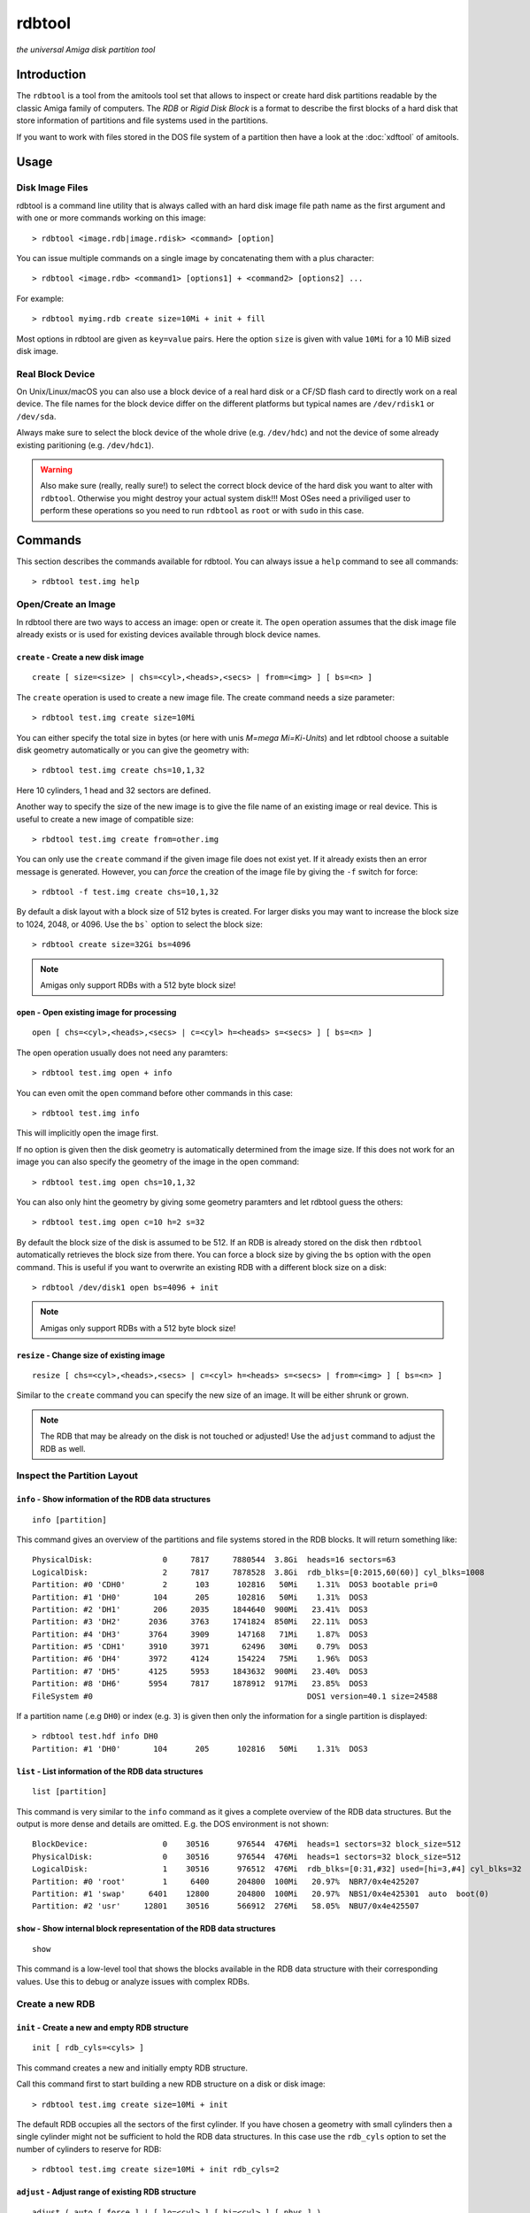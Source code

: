 #######
rdbtool
#######

*the universal Amiga disk partition tool*

************
Introduction
************

The ``rdbtool`` is a tool from the amitools tool set that allows to inspect or
create hard disk partitions readable by the classic Amiga family of computers.
The *RDB* or *Rigid Disk Block* is a format to describe the first blocks of a
hard disk that store information of partitions and file systems used in the
partitions.

If you want to work with files stored in the DOS file system of a partition
then have a look at the :doc:`xdftool` of amitools.

*****
Usage
*****

Disk Image Files
================

rdbtool is a command line utility that is always called with an hard disk
image file path name as the first argument and with one or more commands
working on this image::

  > rdbtool <image.rdb|image.rdisk> <command> [option]

You can issue multiple commands on a single image by concatenating them with
a plus character::

  > rdbtool <image.rdb> <command1> [options1] + <command2> [options2] ...

For example::

  > rdbtool myimg.rdb create size=10Mi + init + fill

Most options in rdbtool are given as ``key=value`` pairs. Here the option
``size`` is given with value ``10Mi`` for a 10 MiB sized disk image.

Real Block Device
=================

On Unix/Linux/macOS you can also use a block device of a real hard disk or a
CF/SD flash card to directly work on a real device. The file names for the
block device differ on the different platforms but typical names are
``/dev/rdisk1`` or ``/dev/sda``.

Always make sure to select the block device of the whole drive (e.g.
``/dev/hdc``) and not the device of some already existing paritioning (e.g.
``/dev/hdc1``).

.. warning::

  Also make sure (really, really sure!) to select the correct block device of
  the hard disk you want to alter with ``rdbtool``. Otherwise you might
  destroy your actual system disk!!! Most OSes need a priviliged user to
  perform these operations so you need to run ``rdbtool`` as ``root`` or with
  ``sudo`` in this case.


********
Commands
********

This section describes the commands available for rdbtool. You can always
issue a ``help`` command to see all commands::

  > rdbtool test.img help


Open/Create an Image
====================

In rdbtool there are two ways to access an image: open or create it. The
``open`` operation assumes that the disk image file already exists or is used
for existing devices available through block device names.


``create`` - Create a new disk image
------------------------------------

::

  create [ size=<size> | chs=<cyl>,<heads>,<secs> | from=<img> ] [ bs=<n> ]

The ``create`` operation is used to create a new image file. The create
command needs a size parameter::

  > rdbtool test.img create size=10Mi

You can either specify the total size in bytes (or here with unis *M=mega
Mi=Ki-Units*) and let rdbtool choose a suitable disk geometry automatically or
you can give the geometry with::

  > rdbtool test.img create chs=10,1,32

Here 10 cylinders, 1 head and 32 sectors are defined.

Another way to specify the size of the new image is to give the file name
of an existing image or real device. This is useful to create a new image
of compatible size::

  > rbdtool test.img create from=other.img

You can only use the ``create`` command if the given image file does not exist
yet. If it already exists then an error message is generated. However, you can
*force* the creation of the image file by giving the ``-f`` switch for force::

  > rdbtool -f test.img create chs=10,1,32

By default a disk layout with a block size of 512 bytes is created. For larger
disks you may want to increase the block size to 1024, 2048, or 4096. Use the
``bs``` option to select the block size::

  > rdbtool create size=32Gi bs=4096

.. note:: Amigas only support RDBs with a 512 byte block size!


``open`` - Open existing image for processing
---------------------------------------------

::

  open [ chs=<cyl>,<heads>,<secs> | c=<cyl> h=<heads> s=<secs> ] [ bs=<n> ]

The open operation usually does not need any paramters::

  > rdbtool test.img open + info

You can even omit the ``open`` command before other commands in this case::

  > rdbtool test.img info

This will implicitly open the image first.

If no option is given then the disk geometry is automatically determined from
the image size. If this does not work for an image you can also specify the
geometry of the image in the open command::

  > rdbtool test.img open chs=10,1,32

You can also only hint the geometry by giving some geometry paramters and let
rdbtool guess the others::

  > rdbtool test.img open c=10 h=2 s=32

By default the block size of the disk is assumed to be 512. If an RDB is
already stored on the disk then ``rdbtool`` automatically retrieves the block
size from there. You can force a block size by giving the ``bs`` option with
the ``open`` command. This is useful if you want to overwrite an existing RDB
with a different block size on a disk::

  > rdbtool /dev/disk1 open bs=4096 + init

.. note:: Amigas only support RDBs with a 512 byte block size!


``resize`` - Change size of existing image
---------------------------------------------

::

  resize [ chs=<cyl>,<heads>,<secs> | c=<cyl> h=<heads> s=<secs> | from=<img> ] [ bs=<n> ]

Similar to the ``create`` command you can specify the new size of an image.
It will be either shrunk or grown.

.. note:: 

  The RDB that may be already on the disk is not touched or adjusted!
  Use the ``adjust`` command to adjust the RDB as well.


Inspect the Partition Layout
============================

``info`` - Show information of the RDB data structures
------------------------------------------------------

::

  info [partition]

This command gives an overview of the partitions and file systems stored in
the RDB blocks. It will return something like::

  PhysicalDisk:               0     7817     7880544  3.8Gi  heads=16 sectors=63
  LogicalDisk:                2     7817     7878528  3.8Gi  rdb_blks=[0:2015,60(60)] cyl_blks=1008
  Partition: #0 'CDH0'        2      103      102816   50Mi    1.31%  DOS3 bootable pri=0
  Partition: #1 'DH0'       104      205      102816   50Mi    1.31%  DOS3
  Partition: #2 'DH1'       206     2035     1844640  900Mi   23.41%  DOS3
  Partition: #3 'DH2'      2036     3763     1741824  850Mi   22.11%  DOS3
  Partition: #4 'DH3'      3764     3909      147168   71Mi    1.87%  DOS3
  Partition: #5 'CDH1'     3910     3971       62496   30Mi    0.79%  DOS3
  Partition: #6 'DH4'      3972     4124      154224   75Mi    1.96%  DOS3
  Partition: #7 'DH5'      4125     5953     1843632  900Mi   23.40%  DOS3
  Partition: #8 'DH6'      5954     7817     1878912  917Mi   23.85%  DOS3
  FileSystem #0                                              DOS1 version=40.1 size=24588

If a partition name (.e.g ``DH0``) or index (e.g. ``3``) is given then only
the information for a single partition is displayed::

  > rdbtool test.hdf info DH0
  Partition: #1 'DH0'       104      205      102816   50Mi    1.31%  DOS3

``list`` - List information of the RDB data structures
------------------------------------------------------

::

  list [partition]

This command is very similar to the ``info`` command as it gives a
complete overview of the RDB data structures. But the output is more
dense and details are omitted. E.g. the DOS environment is not shown::

  BlockDevice:                0    30516      976544  476Mi  heads=1 sectors=32 block_size=512
  PhysicalDisk:               0    30516      976544  476Mi  heads=1 sectors=32 block_size=512
  LogicalDisk:                1    30516      976512  476Mi  rdb_blks=[0:31,#32] used=[hi=3,#4] cyl_blks=32
  Partition: #0 'root'        1     6400      204800  100Mi   20.97%  NBR7/0x4e425207
  Partition: #1 'swap'     6401    12800      204800  100Mi   20.97%  NBS1/0x4e425301  auto  boot(0)
  Partition: #2 'usr'     12801    30516      566912  276Mi   58.05%  NBU7/0x4e425507

``show`` - Show internal block representation of the RDB data structures
------------------------------------------------------------------------

::

  show

This command is a low-level tool that shows the blocks available in the RDB
data structure with their corresponding values. Use this to debug or analyze
issues with complex RDBs.


Create a new RDB
================

``init`` - Create a new and empty RDB structure
-----------------------------------------------

::

  init [ rdb_cyls=<cyls> ]

This command creates a new and initially empty RDB structure.

.. warning:

  Any existing  partitioning layout will be lost after executing this command!
  So you have been warned!

Call this command first to start building a new RDB structure on a disk or
disk image::

  > rdbtool test.img create size=10Mi + init

The default RDB occupies all the sectors of the first cylinder. If you have
chosen a geometry with small cylinders then a single cylinder might not be
sufficient to hold the RDB data structures. In this case use the ``rdb_cyls``
option to set the number of cylinders to reserve for RDB::

  > rdbtool test.img create size=10Mi + init rdb_cyls=2


``adjust`` - Adjust range of existing RDB structure
---------------------------------------------------

::

  adjust ( auto [ force ] | [ lo=<cyl> ] [ hi=<cyl> ] [ phys ] )

This command changes the range on the disk that the current RDB covers.
It is very handy if you copy a pre-existing image file to a real medium
(e.g. compact flash card) with a larger size.

You can either use the ``auto`` mode that automatically increases the RDB
range to cover the full image or medium. If the cylinder number gets too
large then you need to add the ``force`` option to allow the change.

  > rdbtool /dev/disk4 adjust auto

In manual mode you have to specify the new range of the RDB by giving either
the ``lo`` and/or ``hi`` cylinder. If you add the ``phys`` option then 
not only the logical range of the RDB will be changed but also its
physical extend.

  > rdbtool test.img adjust hi=1000 phys

The ``adjust`` command will abort with an error if the existing partitions
do not fit into the new range.


``remap`` - Change geometry of existing RDB structure
-----------------------------------------------------

::

  remap [ s=<sectors> ] [ h=<heads> ]

This command allows to change the interal geometry of the disk image.
The geometry consists of cylinders, heads, and sectors. Typically, the
number of heads and sectors is chosen in such a way that the number
of cylinders spanning the image does not grow too large.

If you want to ``adjust`` an RDB to a larger device size then the cylinder
ranges might get too large. In this case use the ``remap`` command first
to increase the sectors and/or heads to keep the cylinders in a reasonable
range.

  > rdbtool image.rdb remap s=32 h=8

Note that the ``remap`` operation is only allowed if the physical and logical
disk layout can be converted to the new values without any resizing. 
Additionally, all partition ranges must be mappable as well.


``add`` - Add a new partition
-----------------------------

::

  add  <size> [ name=<name> ] [ dostype|fs=<dostag> ]
              [ bootable[=true|false] ] [ pri=<priority> ]
              [ automount=true|false ] [ bs=<n> ]

This command creates a new partition.

You have to give the size of the partition in one of the following ways:

1. Give start and end cylinder::

    start=<cyl> end=<cyl>

2. Give start cylinder and size::

    start=<cyl> size=<cyl|percent|bytes>

3. Only give size::

    size=<cyl|percent|bytes>

For the size you can specify a number of cylinders, a percent value, or a byte
size (The percent value gives the ratio of the total logical disk size)::

  > rdbtool test.img add start=2 end=5	; give start and end cylinder
  > rdbtool test.img add start=4 size=10  ; give start and number of cylinders
  > rdbtool test.img add size=10MiB       ; give size in bytes
  > rdbtool test.img add size=50%         ; use half the disk size

If no ``name`` option is given then the defaul name ``DH`` is used appended
with the current partition number starting with 0: ``DH0, DH1``. You can alter
the base name by giving the ``-p`` switch (for drive prefix)::

  > rdbtool -p CH test.img init + add size=10%   ; create partition CH0

The ``dostype`` or ``fs`` switch can be used to select the file system you
will use to format the partition. The default is ``DOS3``, i.e. Fast Filing
System with International Support. You can give the dostype with ``DOS<n>`` or
as a hex number ``0x44556677`` or for standard DOS file systems with ``ofs``,
``ffs`` and append ``dc`` or ``dircache`` or ``intl`` flags::

  dostype=DOS0        ; OFS
  dostype=ofs+dc      ; OFS + dircache
  dostype=ffs+intl    ; FFS + international mode
  dostype=0x44556677  ; give hex of dostype

You can make a partition bootable by setting the ``bootable`` flag.
Additionally you can select the boot priority with ``pri=<n>``::

  > rdbtool test.img add size=10% bootable pri=10

The ``bs`` option allows you to specify the block size of the file system.
By default ``rdbtool`` uses the block size of the RDB parition itself, e.g.
512. The file system block size must be a multiple of the parition block
size, e.g. 1024, 2048, 4096, or 8192.


``addimg`` - Add a new partition from an image file
---------------------------------------------------

::

  addimg <file> [ start=<cyl> ]
                [ name=<name> ] [ dostype|fs=<dostag> ]
                [ bootable[=true|false] ] [ pri=<priority> ]
                [ automount=true|false ] [ bs=<n> ]

This command creates a new partition from the contents of a given partition
image file. The size of the partition is automatically derived from the file
size. The start of the partition is either given with the ``start`` option
or selected automatically from the next free range in the partition table. 

Note that the image size must be a multiple of the cylinder size. Otherwise
the partition can't be added.

The ``dostype`` is automatically derived from the first four bytes of the
image file. The file system block size can't be detected automatically and
must be given with the ``bs`` option if a non-standard (512 bytes) size is
used.

See the ``add`` command for an explanation of the other options.


``change`` - Modify parameters of an existing partition
-------------------------------------------------------

::

  change <id>  [ name=<name> ] [ dostype|fs=<dostag> ]
               [ bootable[=true|false] ] [ pri=<priority> ]
               [ automount=true|false ] [ bs=<n> ]

The ``<id>`` is the number of the paritition as given in the ``info`` command.
You can also use the device name to select a partition::

  > rdbtool test.img change 0 name=CH0 bootable=true

For options see the ``add`` command.


``free`` - Show free cylinder range in partition layout
-------------------------------------------------------

::

  free

This command returns one or more cylinder ranges that are currently not
occupied by partitions. You can use this command to find out the range for a
new partition.

If the current partition layout aready occupies the whole disk then this
command will return nothing.


``fill`` - Fill the remaining space in the partition layout
-----------------------------------------------------------

::

  fill [ name=<name> ] [ dostype|fs=<dostag> ]
       [ bootable[=true|false] ] [ pri=<priority> ]
       [ automount=true|false ] [ bs=<n> ]

This command takes the free space in a partition layout and creates a new
partition that fills this space.

This command supports the same options as used in the ``add`` command above.

If multiple holes are in the current partition layout then this command
creates a new partition for each existing hole.

With this command you can easily finish paritioning without the need of
calculating the size of the final partition::

  # create 2 partitions with 50% size each
  > rdbtool test.img init + add size=50% + fill
  > rdbtool test.img init + add size=10% + add size=20% + fill

For options see the ``add`` command.


``delete`` - Delete an existing partition
-----------------------------------------

::

  delete  <id>

This command removes an existing partition and frees all associated resources.

The ``<id>`` is the number of the paritition as given in the ``info`` command.
You can also use the device name to select a parition::

  > rdbtool mydisk.rdb delete 0
  > rdbtool mydisk.rdb delete dh1


``map`` - Show the allocation map of the RDB blocks
---------------------------------------------------

::

  map

This command lets you look under the hood of the RDB. It will print all blocks
associated with the RDB and shows their current contents. A two char code is
used for each block::

  --    block is empty and not used for RDB
  RD    the main rigid disk block
  P?    partition <n>
  F?    file system <n>

Example::

  > rdbtool mydisk.rdb map


Import/Export Partitions
========================

``export`` - Export Data of a Partition into a File
---------------------------------------------------

::

  export <partition> <file_name>

Store the raw byte contents of a partition into the given file.
As a result a file system image will be written. You can use the result
as a RDB-less image in ``xdftool``.


``import`` - Import Data from a File into a Partition
-----------------------------------------------------

::

  import <partition> <file_name> [pad]

Read the raw partition data from a given file into an existing partition.
You typically use a RDB-less file system image as input.

The size of the input file has to match the partition size.
If you give the ``pad`` option the input file may be smaller and overwrites
only the beginning of the partition area.


Working with File System Drivers
================================

The RDB data structure allows to store file system drivers for classic
AmigaOS, so the Kickstart can load the driver before mounting a parition in
the RDB.

File systems are LoadSeg()able Amiga Hunk binaries directly embedded in the
RDB blocks.

Use the ``info`` command to see if any file systems are already stored in the
RDB. In the output you can see that the file systems are numbered in rdbtool
starting with 0.


``fsget`` - Retrieve the file system driver from a RDB structure
----------------------------------------------------------------

::

  fsget  <id> <filename>

This command extracts the file system numbered ``<id>`` and stores the
LoadSeg()able Amiga binary on your local system into a new file with the given
``<filename>``::

  # create a new file "ffs" with the first driver
  > rdbtool mydisk.rdb fsget 0 ffs


``fsadd`` - Add a new file system driver
----------------------------------------

::

  fsadd  <filename>  [version=<x.y>]

Add the LoadSeg()able file system driver stored in file ``<filename>`` to the
current RDB.

Every file system driver needs a version information given as ``<x>.<y>``,
e.g. ``40.63``. When a file is loaded the version is automatically extracted
from a ``VER:`` tag inside the binary. If this tag cannot be found you can
specify the version with the ``version`` option::

  > rdbtool mydisk.rdb fsadd ffs version=60.32


``fsflags`` - Change flags of file system
-----------------------------------------

::

  fsflags  <id>  [ clear | key=value ... ]

With this command you can alter the device node flags of a file system.

The file system ``<id>`` is the number of the file system as listed with the
``info`` command.

The following keys are supported::

  type
  task
  lock
  handler
  stack_size
  priority
  startup
  seg_list_blk
  global_vec

The ``clear`` option will remove all flags first. All other commands add the
corresponding flag::

  > rdbtool mydisk.rdb fsflags 0 clear stack_size=8192

Have a look at the output of the ``info`` command to see the flags set for a
file system.


``fsdelete`` - Remove a file system
-----------------------------------

::

  fsdelete <id>

The file system with the given number is removed. All associated blocks of the
file system are free'd in the RDB structure.
